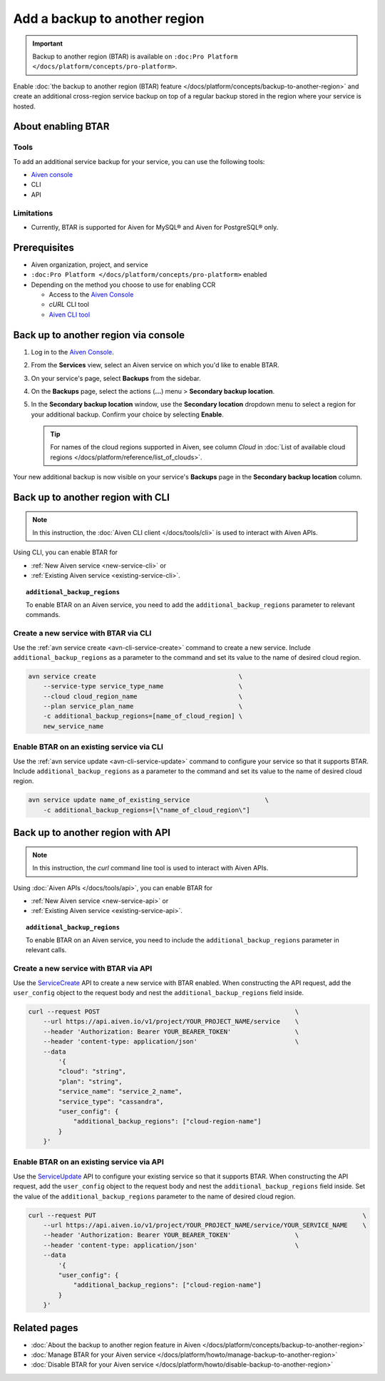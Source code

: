 Add a backup to another region
==============================

.. important::

    Backup to another region (BTAR) is available on ``:doc:Pro Platform </docs/platform/concepts/pro-platform>``.

Enable :doc:`the backup to another region (BTAR) feature </docs/platform/concepts/backup-to-another-region>` and create an additional cross-region service backup on top of a regular backup stored in the region where your service is hosted.

About enabling BTAR
-------------------

Tools
'''''

To add an additional service backup for your service, you can use the following tools:

* `Aiven console <https://console.aiven.io/>`_
* CLI
* API

Limitations
'''''''''''

* Currently, BTAR is supported for Aiven for MySQL® and Aiven for PostgreSQL® only.

Prerequisites
-------------

* Aiven organization, project, and service
* ``:doc:Pro Platform </docs/platform/concepts/pro-platform>`` enabled
* Depending on the method you choose to use for enabling CCR

  * Access to the `Aiven Console <https://console.aiven.io/>`_
  * `cURL` CLI tool
  * `Aiven CLI tool <https://github.com/aiven/aiven-client>`_

Back up to another region via console
-------------------------------------

1. Log in to the `Aiven Console <https://console.aiven.io/>`_.
2. From the **Services** view, select an Aiven service on which you'd like to enable BTAR.
3. On your service's page, select **Backups** from the sidebar.
4. On the **Backups** page, select the actions (**...**) menu > **Secondary backup location**.
5. In the **Secondary backup location** window, use the **Secondary location** dropdown menu to select a region for your additional backup. Confirm your choice by selecting **Enable**.

   .. tip::

      For names of the cloud regions supported in Aiven, see column *Cloud* in :doc:`List of available cloud regions </docs/platform/reference/list_of_clouds>`.

Your new additional backup is now visible on your service's **Backups** page in the **Secondary backup location** column.

Back up to another region with CLI
----------------------------------

.. note::
    
   In this instruction, the :doc:`Aiven CLI client </docs/tools/cli>` is used to interact with Aiven APIs.

Using CLI, you can enable BTAR for

* :ref:`New Aiven service <new-service-cli>` or
* :ref:`Existing Aiven service <existing-service-cli>`.

.. topic:: ``additional_backup_regions``

   To enable BTAR on an Aiven service, you need to add the ``additional_backup_regions`` parameter to relevant commands.

.. _new-service-cli:

Create a new service with BTAR via CLI
''''''''''''''''''''''''''''''''''''''

Use the :ref:`avn service create <avn-cli-service-create>` command to create a new service. Include ``additional_backup_regions`` as a parameter to the command and set its value to the name of desired cloud region.

.. code-block:: bash

    avn service create                                      \
        --service-type service_type_name                    \
        --cloud cloud_region_name                           \
        --plan service_plan_name                            \
        -c additional_backup_regions=[name_of_cloud_region] \
        new_service_name

.. _existing-service-cli:

Enable BTAR on an existing service via CLI
''''''''''''''''''''''''''''''''''''''''''

Use the :ref:`avn service update <avn-cli-service-update>` command to configure your service so that it supports BTAR. Include ``additional_backup_regions`` as a parameter to the command and set its value to the name of desired cloud region.

.. code-block:: bash

    avn service update name_of_existing_service                    \
        -c additional_backup_regions=[\"name_of_cloud_region\"]

Back up to another region with API
----------------------------------

.. note::
    
   In this instruction, the `curl` command line tool is used to interact with Aiven APIs.

Using :doc:`Aiven APIs </docs/tools/api>`, you can enable BTAR for

* :ref:`New Aiven service <new-service-api>` or
* :ref:`Existing Aiven service <existing-service-api>`.

.. topic:: ``additional_backup_regions``

   To enable BTAR on an Aiven service, you need to include the ``additional_backup_regions`` parameter in relevant calls.

.. _new-service-api:

Create a new service with BTAR via API
''''''''''''''''''''''''''''''''''''''

Use the `ServiceCreate <https://api.aiven.io/doc/#tag/Service/operation/ServiceCreate>`_ API to create a new service with BTAR enabled. When constructing the API request, add the ``user_config`` object to the request body and nest the ``additional_backup_regions`` field inside.

.. code-block:: bash

    curl --request POST                                                    \
        --url https://api.aiven.io/v1/project/YOUR_PROJECT_NAME/service    \
        --header 'Authorization: Bearer YOUR_BEARER_TOKEN'                 \
        --header 'content-type: application/json'                          \
        --data
            '{
            "cloud": "string",
            "plan": "string",
            "service_name": "service_2_name",
            "service_type": "cassandra",
            "user_config": {
                "additional_backup_regions": ["cloud-region-name"]
            }
        }'

.. _existing-service-api:

Enable BTAR on an existing service via API
''''''''''''''''''''''''''''''''''''''''''

Use the `ServiceUpdate <https://api.aiven.io/doc/#tag/Service/operation/ServiceUpdate>`_ API to configure your existing service so that it supports BTAR. When constructing the API request, add the ``user_config`` object to the request body and nest the ``additional_backup_regions`` field inside. Set the value of the ``additional_backup_regions`` parameter to the name of desired cloud region.

.. code-block:: bash

    curl --request PUT                                                                       \
        --url https://api.aiven.io/v1/project/YOUR_PROJECT_NAME/service/YOUR_SERVICE_NAME    \
        --header 'Authorization: Bearer YOUR_BEARER_TOKEN'                 \
        --header 'content-type: application/json'                          \
        --data
            '{
            "user_config": {
                "additional_backup_regions": ["cloud-region-name"]
            }
        }'

Related pages
-------------

* :doc:`About the backup to another region feature in Aiven </docs/platform/concepts/backup-to-another-region>`
* :doc:`Manage BTAR for your Aiven service </docs/platform/howto/manage-backup-to-another-region>`
* :doc:`Disable BTAR for your Aiven service </docs/platform/howto/disable-backup-to-another-region>`
